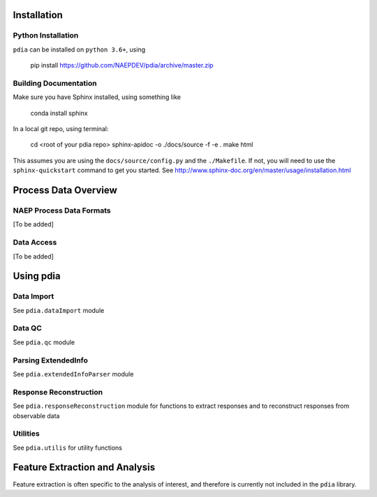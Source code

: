 
Installation
============


Python Installation
-------------------

``pdia`` can be installed on ``python 3.6+``, using

    pip install https://github.com/NAEPDEV/pdia/archive/master.zip

Building Documentation
----------------------
Make sure you have Sphinx installed, using something like

    conda install sphinx

In a local git repo, using terminal:

    cd <root of your pdia repo>
    sphinx-apidoc -o ./docs/source -f -e .
    make html

This assumes you are using the ``docs/source/config.py`` and the ``./Makefile``. If not, you will
need to use the ``sphinx-quickstart`` command to get you started. See http://www.sphinx-doc.org/en/master/usage/installation.html

Process Data Overview
=====================

NAEP Process Data Formats
-------------------------

[To be added]

Data Access
-----------

[To be added]

Using pdia
==========

Data Import
-----------

See ``pdia.dataImport`` module

Data QC
-------

See ``pdia.qc`` module

Parsing ExtendedInfo
--------------------

See ``pdia.extendedInfoParser`` module

Response Reconstruction
-----------------------

See ``pdia.responseReconstruction`` module for functions to extract responses and to reconstruct responses from observable data

Utilities
---------

See ``pdia.utilis`` for utility functions

Feature Extraction and Analysis
===============================

Feature extraction is often specific to the analysis of interest, and therefore is currently not
included in the ``pdia`` library.